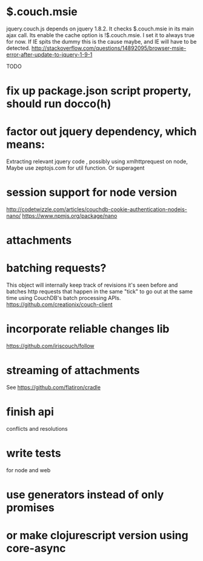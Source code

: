 * $.couch.msie
jquery.couch.js depends on jquery 1.8.2. It checks $.couch.msie in its main
ajax call. Its enable the cache option is !$.couch.msie. I set it to always
true for now. If IE spits the dummy this is the cause maybe, and IE will have
to be detected.
http://stackoverflow.com/questions/14892095/browser-msie-error-after-update-to-jquery-1-9-1

TODO
* fix up package.json script property, should run docco(h)
* factor out jquery dependency, which means:
Extracting relevant jquery code , possibly using xmlhttprequest on node, 
Maybe use zeptojs.com for util function.
Or superagent
* session support for node version
  http://codetwizzle.com/articles/couchdb-cookie-authentication-nodejs-nano/
  https://www.npmjs.org/package/nano
* attachments
* batching requests?
 This object will internally keep track of revisions it's seen before and
 batches http requests that happen in the same "tick" to go out at the same time
 using CouchDB's batch processing APIs.
 https://github.com/creationix/couch-client
* incorporate reliable changes lib
https://github.com/iriscouch/follow
* streaming of attachments
  See https://github.com/flatiron/cradle
  
* finish api
 conflicts and resolutions 
* write tests
for node and web 
* use generators instead of only promises
* or make clojurescript version using core-async 

